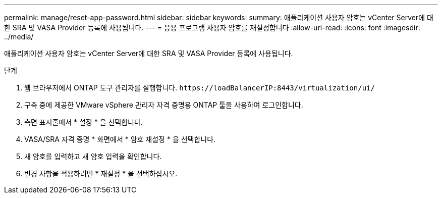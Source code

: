 ---
permalink: manage/reset-app-password.html 
sidebar: sidebar 
keywords:  
summary: 애플리케이션 사용자 암호는 vCenter Server에 대한 SRA 및 VASA Provider 등록에 사용됩니다. 
---
= 응용 프로그램 사용자 암호를 재설정합니다
:allow-uri-read: 
:icons: font
:imagesdir: ../media/


[role="lead"]
애플리케이션 사용자 암호는 vCenter Server에 대한 SRA 및 VASA Provider 등록에 사용됩니다.

.단계
. 웹 브라우저에서 ONTAP 도구 관리자를 실행합니다. `\https://loadBalancerIP:8443/virtualization/ui/`
. 구축 중에 제공한 VMware vSphere 관리자 자격 증명용 ONTAP 툴을 사용하여 로그인합니다.
. 측면 표시줄에서 * 설정 * 을 선택합니다.
. VASA/SRA 자격 증명 * 화면에서 * 암호 재설정 * 을 선택합니다.
. 새 암호를 입력하고 새 암호 입력을 확인합니다.
. 변경 사항을 적용하려면 * 재설정 * 을 선택하십시오.

